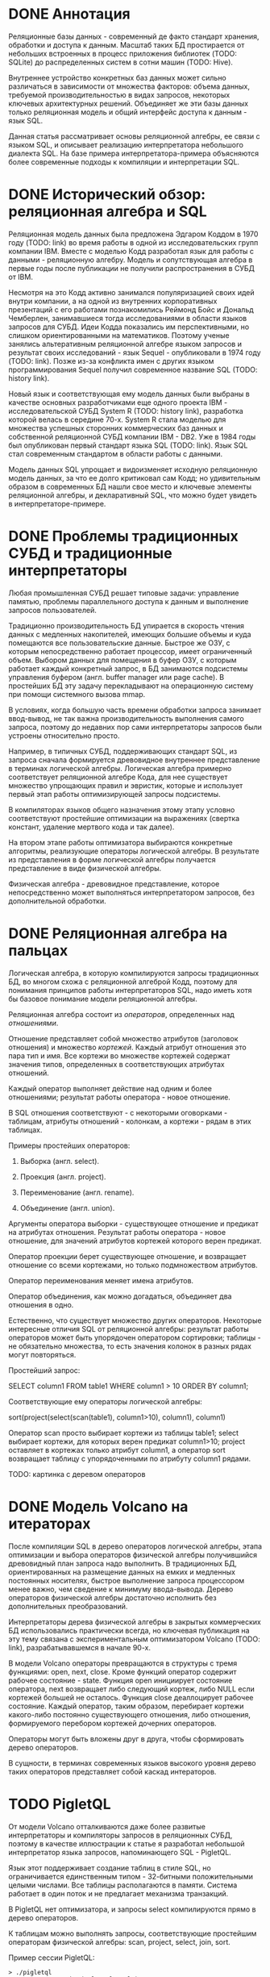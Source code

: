 * DONE Аннотация

  Реляционные базы данных - современный де факто стандарт хранения, обработки и доступа к данным.
  Масштаб таких БД простирается от небольших встроенных в процесс приложения библиотек (TODO:
  SQLite) до распределенных систем в сотни машин (TODO: Hive).

  Внутреннее устройство конкретных баз данных может сильно различаться в зависимости от множества
  факторов: объема данных, требуемой производительностью в видах запросов, некоторых ключевых
  архитектурных решений. Объединяет же эти базы данных только реляционная модель и общий интерфейс
  доступа к данным - язык SQL.

  Данная статья рассматривает основы реляционной алгебры, ее связи с языком SQL, и описывает
  реализацию интерпретатора небольшого диалекта SQL. На базе примера интерпретатора-примера
  объясняются более современные подходы к компиляции и интерпретации SQL.

* DONE Исторический обзор: реляционная алгебра и SQL

  Реляционная модель данных была предложена Эдгаром Коддом в 1970 году (TODO: link) во время работы
  в одной из исследовательских групп компании IBM. Вместе с моделью Кодд разработал язык для работы
  с данными - реляционную алгебру. Модель и сопутствующая алгебра в первые годы после публикации не
  получили распространения в СУБД от IBM.

  Несмотря на это Кодд активно занимался популяризацией своих идей внутри компании, а на одной из
  внутренних корпоративных презентаций с его работами познакомились Реймонд Бойс и Дональд
  Чемберлен, занимавшиеся тогда исследованиями в области языков запросов для СУБД. Идеи Кодда
  показались им перспективными, но слишком ориентированными на математиков. Поэтому ученые занялись
  альтеративным реляционной алгебре языком запросов и результат своих исследований - язык Sequel -
  опубликовали в 1974 году (TODO: link). Позже из-за конфликта имен с других языком программирования
  Sequel получил современное название SQL (TODO: history link).

  Новый язык и соответствующая ему модель данных были выбраны в качестве основных разработчиками еще
  одного проекта IBM - исследовательской СУБД System R (TODO: history link), разработка которой
  велась в середине 70-х. System R стала моделью для множества успешных сторонних коммерческих баз
  данных и собственной реляционной СУБД компании IBM - DB2. Уже в 1984 годы был опубликован первый
  стандарт языка SQL (TODO: link). Язык SQL стал современным стандартом в области работы с данными.

  Модель данных SQL упрощает и видоизменяет исходную реляционную модель данных, за что ее долго
  критиковал сам Кодд; но удивительным образом в современных БД нашли свое место и ключевые элементы
  реляционной алгебры, и декларативный SQL, что можно будет увидеть в интерпретаторе-примере.

* DONE Проблемы традиционных СУБД и традиционные интерпретаторы

  Любая промышленная СУБД решает типовые задачи: управление памятью, проблемы параллельного доступа
  к данным и выполнение запросов пользователей.

  Традиционно производительность БД упирается в скорость чтения данных с медленных накопителей,
  имеющих большие объемы и куда помещаются все пользовательские данные. Быстрое же ОЗУ, с которым
  непосредственно работает процессор, имеет ограниченный объем. Выбором данных для помещения в буфер
  ОЗУ, с которым работает каждый конкретный запрос, в БД занимаются подсистемы управления буфером
  (англ. buffer manager или page cache). В простейших БД эту задачу перекладывают на операционную
  систему при помощи системного вызова mmap.

  В условиях, когда большую часть времени обработки запроса занимает ввод-вывод, не так важна
  производительность выполнения самого запроса, поэтому до недавних пор сами интерпретаторы запросов
  были устроены относительно просто.

  # TODO: a picture

  Например, в типичных СУБД, поддерживающих стандарт SQL, из запроса сначала формируется древовидное
  внутреннее представление в терминах логической алгебры. Логическая алгебра примерно соответствует
  реляционной алгебре Кода, для нее существует множество упрощающих правил и эвристик, которые и
  использует первый этап работы оптимизирующей запросы подсистемы.

  В компиляторах языков общего назначения этому этапу условно соответствуют простейшие оптимизации на
  выражениях (свертка констант, удаление мертвого кода и так далее).

  На втором этапе работы оптимизатора выбираются конкретные алгоритмы, реализующие операторы
  логической алгебры. В результате из представления в форме логической алгебры получается
  представление в виде физической алгебры.

  Физическая алгебра - древовидное представление, которое непосредственно может выполняться
  интерпретатором запросов, без дополнительной обработки.

* DONE Реляционная алгебра на пальцах

  Логическая алгебра, в которую компилируются запросы традиционных БД, во многом схожа с реляционной
  алгеброй Кодд, поэтому для понимания принципов работы интерпретаторов SQL, надо иметь хотя бы
  базовое понимание модели реляционной алгебры.

  Реляционная алгебра состоит из /операторов/, определенных над /отношениями/.

  Отношение представляет собой множество атрибутов (заголовок отношения) и множество /кортежей/.
  Каждый атрибут отношения это пара тип и имя. Все кортежи во множестве кортежей содержат значения
  типов, определенных в соответствующих атрибутах отношений.

  Каждый оператор выполняет действие над одним и более отношениями; результат работы оператора -
  новое отношение.

  В SQL отношения соответствуют - с некоторыми оговорками - таблицам, атрибуты отношений - колонкам,
  а кортежи - рядам в этих таблицах.

  Примеры простейших операторов:

  1. Выборка (англ. select).

  2. Проекция (англ. project).

  3. Переименование (англ. rename).

  4. Объединение (англ. union).

  Аргументы оператора выборки - существующее отношение и предикат на атрибутах отношения. Результат
  работы оператора - новое отношение, для значений атрибутов кортежей которого верен предикат.

  Оператор проекции берет существующее отношение, и возвращает отношение со всеми кортежами, но
  только подмножеством атрибутов.

  Оператор переименования меняет имена атрибутов.

  Оператор объединения, как можно догадаться, объединяет два отношения в одно.

  Естественно, что существует множество других операторов. Некоторые интересные отличия SQL от
  реляционной алгебры: результат работы операторов может быть упорядочен оператором сортировки;
  таблицы - не обязательно множества, то есть значения колонок в разных рядах могут повторяться.

  Простейший запрос:

  SELECT column1 FROM table1 WHERE column1 > 10 ORDER BY column1;

  Соответствующие ему операторы логической алгебры:

  sort(project(select(scan(table1), column1>10), column1), column1)

  Оператор scan просто выбирает кортежи из таблицы table1; select выбирает кортежи, для которых
  верен предикат column1>10; project оставляет в кортежах только атрибут column1, а оператор sort
  возвращает таблицу с упорядоченными по атрибуту column1 рядами.

  TODO: картинка с деревом операторов

* DONE Модель Volcano на итераторах

  После компиляции SQL в дерево операторов логической алгебры, этапа оптимизации и выбора операторов
  физической алгебры получившийся древовидный план запроса надо выполнить. В традиционных БД,
  ориентированных на размещение данных на емких и медленных постоянных носителях, быстрое выполнение
  запроса процессором менее важно, чем сведение к минимуму ввода-вывода. Дерево операторов
  физической алгебры достаточно исполнить без дополнительных преобразований.

  Интерпретаторы дерева физической алгебры в закрытых коммерческих БД использовались практически
  всегда, но ключевая публикация на эту тему связана с экспериментальным оптимизатором Volcano
  (TODO: link), разрабатывавшемся в начале 90-х.

  В модели Volcano операторы превращаются в структуры с тремя функциями: open, next, close. Кроме
  функций оператор содержит рабочее состояние - state. Функция open инициирует состояние оператора,
  next возвращает либо следующий кортеж, либо NULL если кортежей большей не осталось. Функция close
  деаллоцирует рабочее состояние. Каждый оператор, таким образом, перебирает кортежи какого-либо
  постоянно существующего отношения, либо отношения, формируемого перебором кортежей дочерних
  операторов.

  # TODO: picture

  Операторы могут быть вложены друг в друга, чтобы сформировать дерево операторов.

  В сущности, в терминах современных языков высокого уровня дерево таких операторов представляет
  собой каскад интераторов.

* TODO PigletQL

  От модели Volcano отталкиваются даже более развитые интерпретаторы и компиляторы запросов в
  реляционных СУБД, поэтому в качестве иллюстрации к статье я разработал небольшой интерпретатор
  языка запросов, напоминающего SQL - PigletQL.

  Язык этот поддерживает создание таблиц в стиле SQL, но ограничивается единственным типом -
  32-битными положительными целыми числами. Все таблицы располагаются в памяти. Система работает в
  один поток и не предлагает механизма транзакций.

  В PigletQL нет оптимизатора, и запросы select компилируются прямо в дерево операторов.

  К таблицам можно выполнять запросы, соответствующие простейшим операторам физической алгебры: scan,
  project, select, join, sort.

  Пример сессии PigletQL:

  #+BEGIN_EXAMPLE
  > ./pigletql
  > CREATE TABLE tab1 (col1,col2,col3);
  > INSERT INTO tab1 VALUES (1,2,3);
  > INSERT INTO tab1 VALUES (4,5,6);
  > SELECT col1,col2,col3 FROM tab1;
  col1 col2 col3
  1 2 3
  4 5 6
  rows: 2
  > SELECT col1 FROM tab1 ORDER BY col1 DESC;
  col1
  4
  1
  rows: 2
  #+END_EXAMPLE

*** Отношения и кортежи

    Простейшие сущности в PigletQL: отношения (англ. relations) и кортежи (англ. tuples).

    Отношения это плоские таблицы, создаваемые с заданным количеством атрибутов (функция relation_create) или с
    атрибутами, позаимствованными у кортежа (функция relation_create_for_tuple):

    #+BEGIN_SRC c

      /* see pigletql-eval.h */
      typedef struct relation_t relation_t;

      relation_t *relation_create(const attr_name_t *attr_names, const uint16_t attr_num);

      relation_t *relation_create_for_tuple(const tuple_t *tuple);

      /* see pigletql-eval.c */
      struct relation_t {
          attr_name_t attr_names[MAX_ATTR_NUM];
          uint16_t attr_num;

          value_type_t *tuples;
          uint32_t tuple_num;
          uint32_t tuple_slots;
      };

    #+END_SRC

    Кортежи устроены несколько сложнее, напрямую их создать нельзя, а можно только получить из
    оператора, перебирающего кортежи либо отношения-источника, либо вложенного оператора:

    #+BEGIN_SRC c
      /* see pigletql-eval.h */
      typedef struct tuple_t tuple_t;

      /* see pigletql-eval.c */

      typedef enum tuple_tag {
          TUPLE_SOURCE,
          TUPLE_PROJECT,
          TUPLE_JOIN
      } tuple_tag;

      /* A unified tuple type passed between operators */
      struct tuple_t {
          tuple_tag tag;
          union {
              tuple_source_t source;
              tuple_project_t project;
              tuple_join_t join;
          } as;
      };

      /* Source tuple is a reference to raw data in the relations */
      typedef struct tuple_source_t {
          /* A reference to a relation containing the tuple */
          const relation_t *relation;
          /* A reference to the values in the relation containing the tuple */
          uint32_t tuple_i;
      } tuple_source_t;

      /* A projected tuple is a reference to another tuple giving access to a subset of referenced tuple
       * attributes only */
      typedef struct tuple_project_t {
          /* a reference to tuple to project attributes from  */
          tuple_t *source_tuple;
          /* projected attributes */
          attr_name_t attr_names[MAX_ATTR_NUM];
          uint16_t attr_num;
      } tuple_project_t;

      /* A joined tuple is a tuple containing attributes from 2 source tuples  */
      typedef struct tuple_join_t {
          /* Contained tuples to join attributes from */
          tuple_t *left_source_tuple;
          tuple_t *right_source_tuple;
      } tuple_join_t;

    #+END_SRC

    Кортежи в PigletQL бывают трех видов: ссылающиеся на данные в отношении (tuple_source_t),
    ограничивающие список доступных атрибутов (tuple_project_t) и соединяющие атрибуты из двух
    вложенных кортежей (tuple_join_t). Функции, обращающиеся к значениями атрибутов, работают
    по-разному для каждого из видов кортежей в зависимости от тэга кортежа.

    Вот, например, функция, получающее значение атрибута в кортеже:

    #+BEGIN_SRC c
    /* see pigletql-eval.h */

    value_type_t tuple_get_attr_value(const tuple_t *tuple, const attr_name_t attr_name);

    /* see pigletql-eval.c */

    value_type_t tuple_get_attr_value(const tuple_t *tuple, const attr_name_t attr_name)
    {
        if (tuple->tag == TUPLE_SOURCE)
            return tuple_source_get_attr_value(&tuple->as.source, attr_name);
        else if (tuple->tag == TUPLE_PROJECT)
            return tuple_project_get_attr_value(&tuple->as.project, attr_name);
        else if (tuple->tag == TUPLE_JOIN)
            return tuple_join_get_attr_value(&tuple->as.join, attr_name);
        else
            assert(false);
    }

    static value_type_t tuple_source_get_attr_value(const tuple_source_t *source, const attr_name_t attr_name)
    {
        const relation_t *relation = source->relation;
        uint16_t attr_i = relation_attr_i_by_name(relation, attr_name);
        return relation_tuple_values_by_id(relation, source->tuple_i)[attr_i];
    }

    static value_type_t tuple_project_get_attr_value(const tuple_project_t *project, const attr_name_t attr_name)
    {
        for (size_t attr_i = 0; attr_i < project->attr_num; attr_i++ )
            if (strcmp(project->attr_names[attr_i], attr_name) == 0)
                return tuple_get_attr_value(project->source_tuple, attr_name);
        assert(false);
    }

    static value_type_t tuple_join_get_attr_value(const tuple_join_t *join, const attr_name_t attr_name)
    {
        if (tuple_has_attr(join->left_source_tuple, attr_name))
            return tuple_get_attr_value(join->left_source_tuple, attr_name);
        else if (tuple_has_attr(join->right_source_tuple, attr_name))
            return tuple_get_attr_value(join->right_source_tuple, attr_name);
        else
            assert(false);
    }

    #+END_SRC

*** DONE Операторы

    Для выполнения запросов PigletQL использует систему, похожую на Volcano. Оператор это три
    основных функции (op_open, op_next, op_close) и состояние (state):

    #+BEGIN_SRC c
      /* see pigletql-eval.h */

      /*
       * Operators iterate over relation tuples or tuples returned from other operators using 3 standard
       * ops: open, next, close.
       */
      typedef struct operator_t operator_t;

      typedef void (*op_open)(void *state);
      typedef tuple_t *(*op_next)(void *state);
      typedef void (*op_close)(void *state);
      typedef void (*op_destroy)(operator_t *state);

      /* The operator itself is just 4 pointers to related ops and operator state */
      struct operator_t {
          op_open open;
          op_next next;
          op_close close;
          op_destroy destroy;

          void *state;
      } ;

      /* see pigletql-eval.с */
    #+END_SRC

    Дополнительная функция op_destroy освобождает ресурсы всего дерева операторов целиком. Состояние
    в state - произвольные данные, которые аллоцируются и деаллоциются в функциях op_open/op_close.

    Пример использования простейшего из операторов (scan_op):

    #+BEGIN_SRC c
      /* see pigletql-eval-test.c */

      /* ...relation created... */

      operator_t *scan_op = scan_op_create(relation);

      scan_op->open(scan_op->state);

      size_t tuples_received = 0;
      tuple_t *tuple = NULL;
      while((tuple = scan_op->next(scan_op->state)))
          tuples_received++;

      scan_op->close(scan_op->state);

      scan_op->destroy(scan_op);

    #+END_SRC

    Здесь оператор scan просто извлекает все кортежи из отношения одно за другим, в конце возвращая
    NULL. Интерфейс извлечения кортежей един для всех операторов, отличается только функция создания
    конкретного оператора.

*** TODO Компиляция запросов в дерево операторов

  - operator system

  - op examples: scan op, project op, select op, join op, sort op

  - compiling select queries

  - running other requests (create/insert)

* TODO Новые аппаратные возможности и архитектура реляционных БД

  - RAM can be huge now so buffer management is not always needed

  - anti-caching proposal and examples

  - non-volatile storage, i.e. hard disks, SSDs a newer types of memory

* TODO Альтернативные подходы к интерпретации запросов

  - push-based model

  - vectorized query execution

* TODO Динамическая компиляция запросов

  - MemSQL and compiling: C++ -> .so -> execute

  - PostgreSQL jit query compilation
* TODO Библиография

  - paper on the history of SQL

  - book with a Java-based example

  - the std implementation book

  - System R paper

  - PostgreSQL links and comments on older versions

  - paper introducing relational algebra

  - anti-caching paper

  - paper on traditional query evaluation

  - paper on volcano-style processing

  - PostgreSQL jit compilation

  - SQLite

  - push-based interpreter model

  - vectorwise paper

  - compiling queries papers
